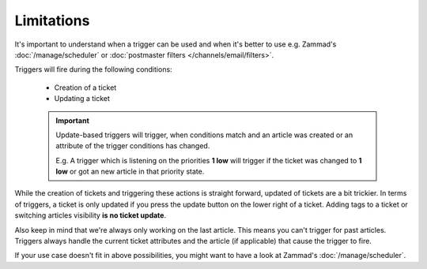 Limitations
===========

It's important to understand when a trigger can be used and when it's better
to use e.g. Zammad's :doc:`/manage/scheduler` or
:doc:`postmaster filters </channels/email/filters>`. 

Triggers will fire during the following conditions:

  * Creation of a ticket
  * Updating a ticket

  .. important::

    Update-based triggers will trigger, when conditions match and an article was created
    or an attribute of the trigger conditions has changed.
    
    E.g. A trigger which is listening on the priorities **1 low** will trigger if the 
    ticket was changed to **1 low** or got an new article in that priority state.

While the creation of tickets and triggering these actions is straight forward,
updated of tickets are a bit trickier. In terms of triggers, a ticket is only
updated if you press the update button on the lower right of a ticket. 
Adding tags to a ticket or switching articles visibility
**is no ticket update**.

Also keep in mind that we're always only working on the last article.
This means you can't trigger for past articles. 
Triggers always handle the current ticket attributes and the article
(if applicable) that cause the trigger to fire.

If your use case doesn't fit in above possibilities, you might want to have a
look at Zammad's :doc:`/manage/scheduler`.
